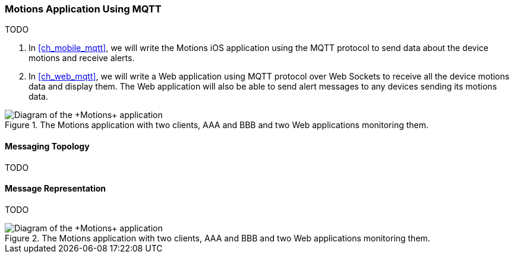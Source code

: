 [[ch_introduction_mqtt_example]]
=== +Motions+ Application Using MQTT

TODO

. In <<ch_mobile_mqtt>>, we will write the +Motions+ iOS application using the MQTT protocol to send data about the device motions and receive alerts.
. In <<ch_web_mqtt>>, we will write a Web application using MQTT protocol over Web Sockets to receive all the device motions data and display them. The Web application will also be able to send alert messages to any devices sending its motions data.

[[img_mqtt_example_app_1]]
.The +Motions+ application with two clients, +AAA+ and +BBB+ and two Web applications monitoring them.
image::images/Chapter012/mqtt_app_diagram_1.png["Diagram of the +Motions+ application"]

[[ch_introduction_mqtt_example_topology]]
==== Messaging Topology

TODO

[[ch_introduction_mqtt_example_message]]
==== Message Representation

TODO

[[img_mqtt_example_app_2]]
.The +Motions+ application with two clients, +AAA+ and +BBB+ and two Web applications monitoring them.
image::images/Chapter012/mqtt_app_diagram_2.png["Diagram of the +Motions+ application"]
